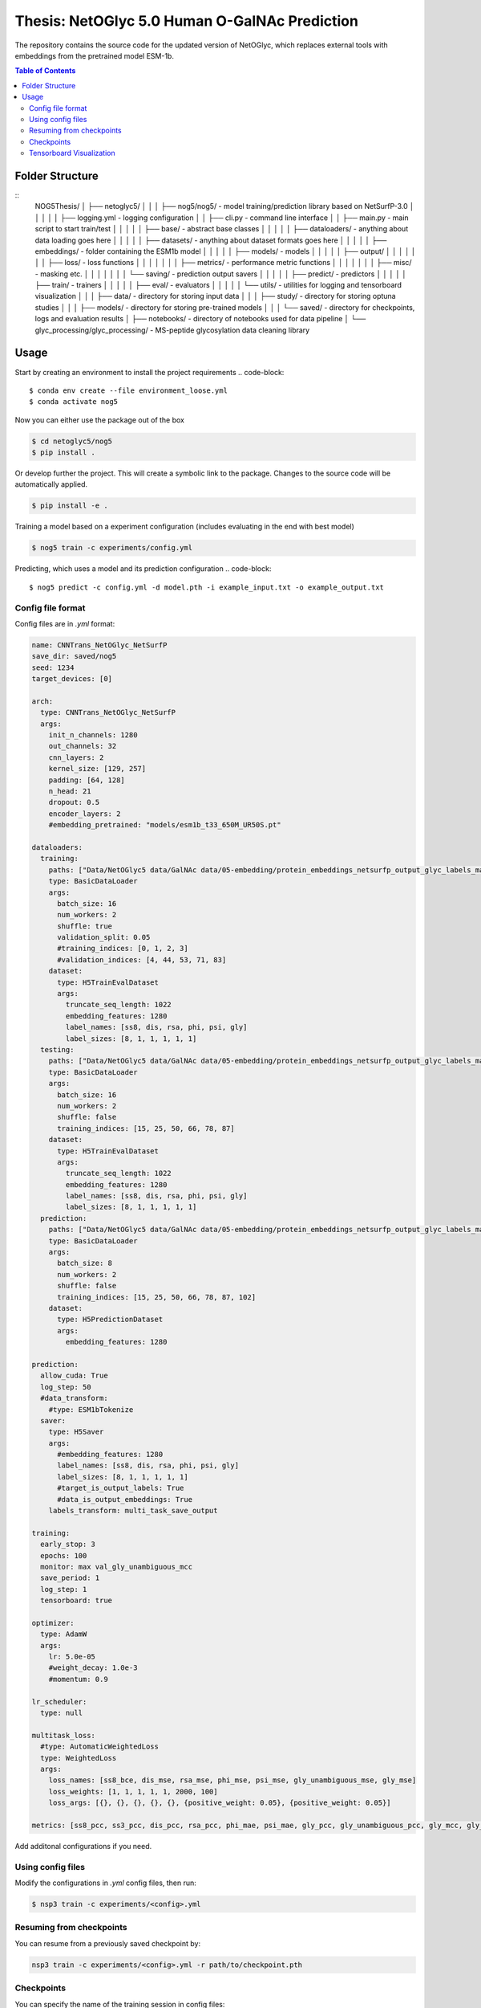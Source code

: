 ====
**Thesis**: NetOGlyc 5.0 Human O-GalNAc Prediction
====

The repository contains the source code for the updated version of NetOGlyc, which replaces external tools with embeddings from the pretrained model ESM-1b.


.. contents:: Table of Contents
   :depth: 4

Folder Structure
================

::
  NOG5Thesis/
  │
  ├── netoglyc5/
  │    │
  │    ├── nog5/nog5/ - model training/prediction library based on NetSurfP-3.0
  │    │    │
  │    │    ├── logging.yml - logging configuration
  │    │    ├── cli.py - command line interface
  │    │    ├── main.py - main script to start train/test
  │    │    │
  │    │    ├── base/ - abstract base classes
  │    │    │
  │    │    ├── dataloaders/ - anything about data loading goes here
  │    │    │
  │    │    ├── datasets/ - anything about dataset formats goes here
  │    │    │
  │    │    ├── embeddings/ - folder containing the ESM1b model
  │    │    │
  │    │    ├── models/ - models
  │    │    │
  │    │    ├── output/
  │    │    │    │
  │    │    │    ├── loss/ - loss functions
  │    │    │    │
  │    │    │    ├── metrics/ - performance metric functions
  │    │    │    │
  │    │    │    ├── misc/ - masking etc.
  │    │    │    │
  │    │    │    └── saving/ - prediction output savers
  │    │    │
  │    │    ├── predict/ - predictors
  │    │    │
  │    │    ├── train/ - trainers
  │    │    │
  │    │    ├── eval/ - evaluators
  │    │    │
  │    │    └── utils/ - utilities for logging and tensorboard visualization
  │    │
  │    ├── data/ - directory for storing input data
  │    │
  │    ├── study/ - directory for storing optuna studies
  │    │
  │    ├── models/ - directory for storing pre-trained models
  │    │
  │    └── saved/ - directory for checkpoints, logs and evaluation results
  │
  ├── notebooks/ - directory of notebooks used for data pipeline
  │
  └── glyc_processing/glyc_processing/ - MS-peptide glycosylation data cleaning library


Usage
=====
Start by creating an environment to install the project requirements
.. code-block::

  $ conda env create --file environment_loose.yml
  $ conda activate nog5

Now you can either use the package out of the box

.. code-block::

  $ cd netoglyc5/nog5
  $ pip install .

Or develop further the project. This will create a symbolic link to the package. Changes to the source code will be automatically applied.

.. code-block::

  $ pip install -e .

Training a model based on a experiment configuration (includes evaluating in the end with best model)

.. code-block::

  $ nog5 train -c experiments/config.yml

Predicting, which uses a model and its prediction configuration
.. code-block::

  $ nog5 predict -c config.yml -d model.pth -i example_input.txt -o example_output.txt


Config file format
------------------
Config files are in `.yml` format:

.. code-block:: HTML

	name: CNNTrans_NetOGlyc_NetSurfP
	save_dir: saved/nog5
	seed: 1234
	target_devices: [0]

	arch:
	  type: CNNTrans_NetOGlyc_NetSurfP
	  args:
	    init_n_channels: 1280
	    out_channels: 32
	    cnn_layers: 2
	    kernel_size: [129, 257]
	    padding: [64, 128]
	    n_head: 21
	    dropout: 0.5
	    encoder_layers: 2
	    #embedding_pretrained: "models/esm1b_t33_650M_UR50S.pt"

	dataloaders:
	  training:
	    paths: ["Data/NetOGlyc5 data/GalNAc data/05-embedding/protein_embeddings_netsurfp_output_glyc_labels_max.h5"]
	    type: BasicDataLoader
	    args:
	      batch_size: 16
	      num_workers: 2
	      shuffle: true
	      validation_split: 0.05
	      #training_indices: [0, 1, 2, 3]
	      #validation_indices: [4, 44, 53, 71, 83]
	    dataset:
	      type: H5TrainEvalDataset
	      args:
		truncate_seq_length: 1022
		embedding_features: 1280
		label_names: [ss8, dis, rsa, phi, psi, gly]
		label_sizes: [8, 1, 1, 1, 1, 1]
	  testing:
	    paths: ["Data/NetOGlyc5 data/GalNAc data/05-embedding/protein_embeddings_netsurfp_output_glyc_labels_max.h5"]
	    type: BasicDataLoader
	    args:
	      batch_size: 16
	      num_workers: 2
	      shuffle: false
	      training_indices: [15, 25, 50, 66, 78, 87]
	    dataset:
	      type: H5TrainEvalDataset
	      args:
		truncate_seq_length: 1022
		embedding_features: 1280
		label_names: [ss8, dis, rsa, phi, psi, gly]
		label_sizes: [8, 1, 1, 1, 1, 1]
	  prediction:
	    paths: ["Data/NetOGlyc5 data/GalNAc data/05-embedding/protein_embeddings_netsurfp_output_glyc_labels_max.h5"]
	    type: BasicDataLoader
	    args:
	      batch_size: 8
	      num_workers: 2
	      shuffle: false
	      training_indices: [15, 25, 50, 66, 78, 87, 102]
	    dataset:
	      type: H5PredictionDataset
	      args:
		embedding_features: 1280

	prediction:
	  allow_cuda: True
	  log_step: 50
	  #data_transform:
	    #type: ESM1bTokenize
	  saver:
	    type: H5Saver
	    args:
	      #embedding_features: 1280
	      label_names: [ss8, dis, rsa, phi, psi, gly]
	      label_sizes: [8, 1, 1, 1, 1, 1]
	      #target_is_output_labels: True
	      #data_is_output_embeddings: True
	    labels_transform: multi_task_save_output

	training:
	  early_stop: 3
	  epochs: 100
	  monitor: max val_gly_unambiguous_mcc
	  save_period: 1
	  log_step: 1
	  tensorboard: true

	optimizer:
	  type: AdamW
	  args:
	    lr: 5.0e-05
	    #weight_decay: 1.0e-3
	    #momentum: 0.9

	lr_scheduler:
	  type: null

	multitask_loss:
	  #type: AutomaticWeightedLoss
	  type: WeightedLoss
	  args:
	    loss_names: [ss8_bce, dis_mse, rsa_mse, phi_mse, psi_mse, gly_unambiguous_mse, gly_mse]
	    loss_weights: [1, 1, 1, 1, 1, 2000, 100]
	    loss_args: [{}, {}, {}, {}, {}, {positive_weight: 0.05}, {positive_weight: 0.05}]

	metrics: [ss8_pcc, ss3_pcc, dis_pcc, rsa_pcc, phi_mae, psi_mae, gly_pcc, gly_unambiguous_pcc, gly_mcc, gly_unambiguous_mcc, gly_fpr, gly_fnr]


Add additonal configurations if you need.

Using config files
------------------
Modify the configurations in `.yml` config files, then run:

.. code-block::

  $ nsp3 train -c experiments/<config>.yml

Resuming from checkpoints
-------------------------
You can resume from a previously saved checkpoint by:

.. code-block::

  nsp3 train -c experiments/<config>.yml -r path/to/checkpoint.pth

Checkpoints
-----------
You can specify the name of the training session in config files:

.. code-block:: HTML

  "name": "CNNTrans_NetOGlyc_NetSurfP"

The checkpoints will be saved in `save_dir/name/timestamp/checkpoints/`, with timestamp in
YYYY-mmdd-HHMMSS format.

A copy of config file will be saved in the same folder.

**Note**: checkpoints contain:

.. code-block:: python

  checkpoint = {
    'arch': arch,
    'epoch': epoch,
    'state_dict': self.model.state_dict(),
    'optimizer': self.optimizer.state_dict(),
    'monitor_best': self.mnt_best,
    'config': self.config,
    'loss': self.loss.state_dict(), # Only if using AutomaticWeightedLoss
  }

Tensorboard Visualization
--------------------------
This template supports `<https://pytorch.org/docs/stable/tensorboard.html>`_ visualization.

1. Run training

    Set `tensorboard` option in config file true.

2. Open tensorboard server

    Type `tensorboard --logdir saved/experiment_name_here/` at the project root, then server will open at
    `http://localhost:6006`

By default, values of loss and metrics specified in config file will be logged.
If you need more visualizations, use `add_scalar('tag', data)`,
`add_image('tag', image)`, etc in the `trainer._train_epoch` method. `add_something()` methods in
this template are basically wrappers for those of `tensorboard.SummaryWriter` module.

**Note**: You don't have to specify current steps, since `TensorboardWriter` class defined at
`utils/visualization.py` will track current steps.

